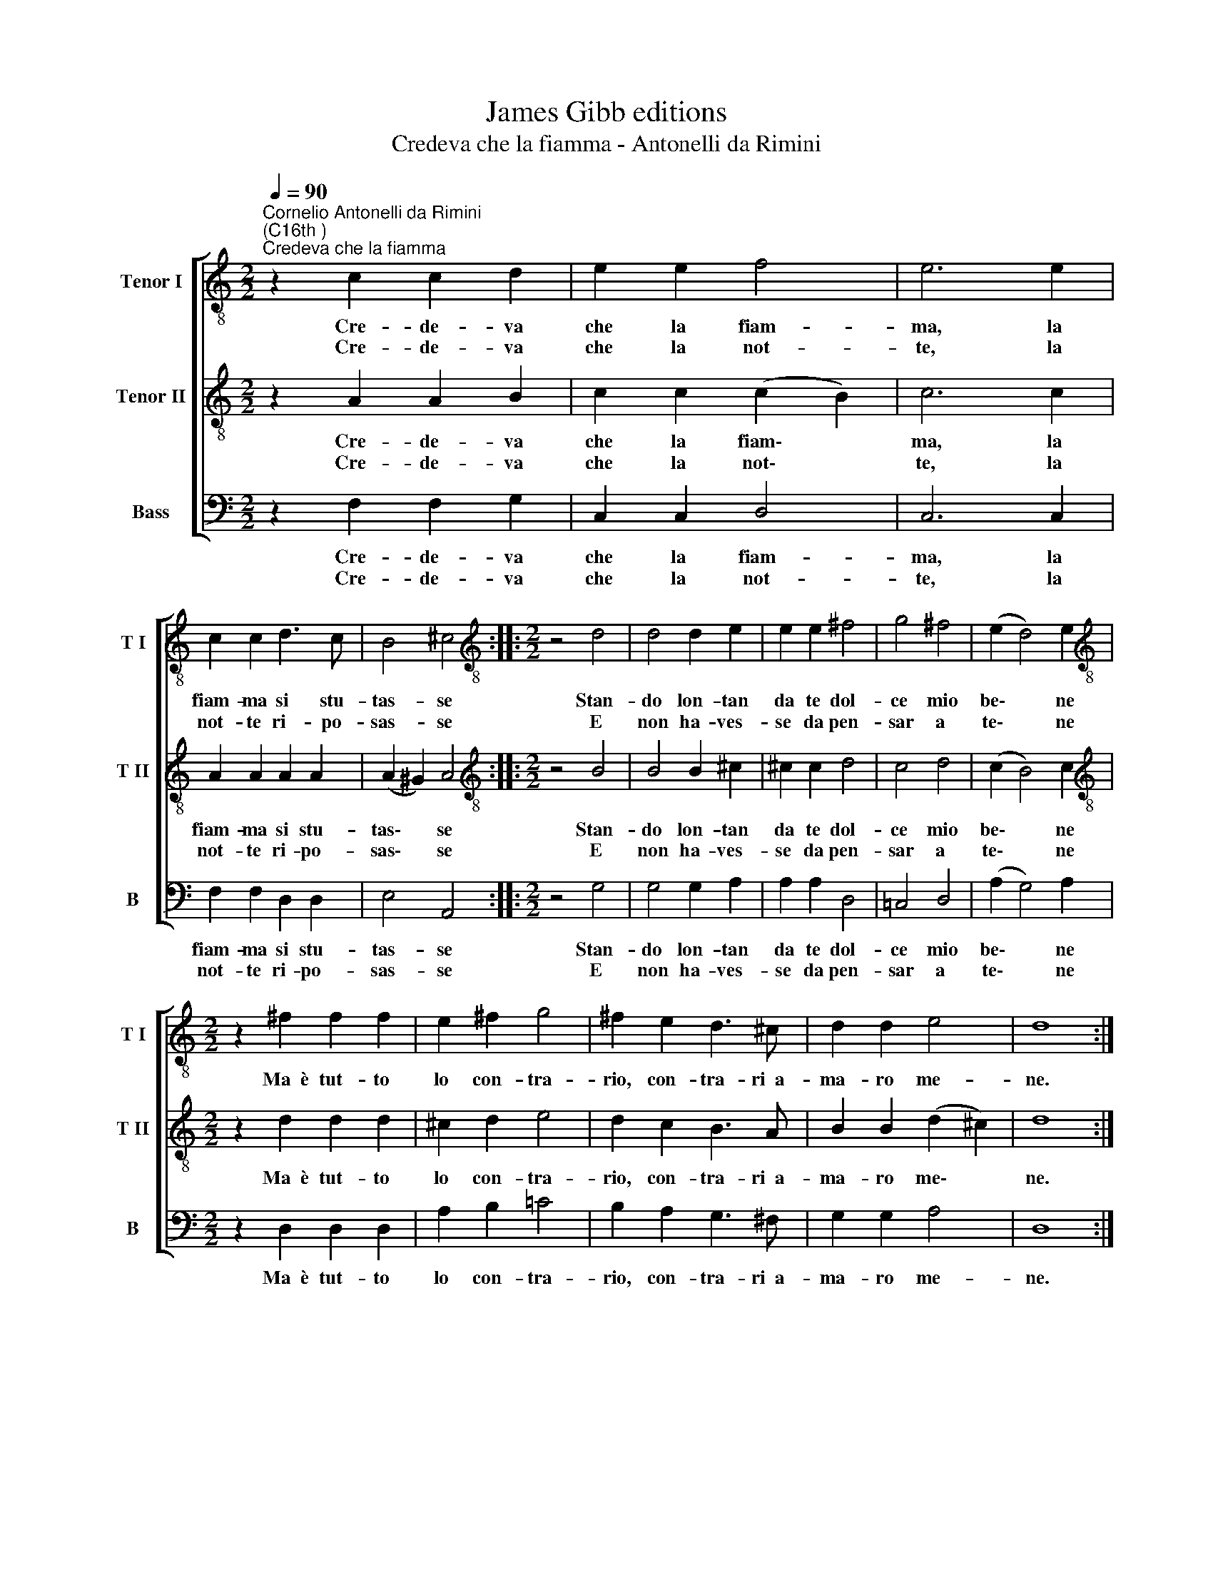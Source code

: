 X:1
T:James Gibb editions
T:Credeva che la fiamma - Antonelli da Rimini
%%score [ 1 2 3 ]
L:1/8
Q:1/4=90
M:2/2
K:C
V:1 treble-8 nm="Tenor I" snm="T I"
V:2 treble-8 nm="Tenor II" snm="T II"
V:3 bass nm="Bass" snm="B"
V:1
"^Cornelio Antonelli da Rimini\n(C16th )""^Credeva che la fiamma" z2 c2 c2 d2 | e2 e2 f4 | e6 e2 | %3
w: Cre- de- va|che la fiam-|ma, la|
w: Cre- de- va|che la not-|te, la|
 c2 c2 d3 c | B4 ^c4 ::[M:2/2][K:treble-8] z4 d4 | d4 d2 e2 | e2 e2 ^f4 | g4 ^f4 | (e2 d4) e2 | %10
w: fiam- ma si stu-|tas- se|Stan-|do lon- tan|da te dol-|ce mio|be\- * ne|
w: not- te ri- po-|sas- se|E|non ha- ves-|se da pen-|sar a|te\- * ne|
[M:2/2][K:treble-8] z2 ^f2 f2 f2 | e2 ^f2 g4 | ^f2 e2 d3 ^c | d2 d2 e4 | d8 :| %15
w: Ma~~è tut- to|lo con- tra-|rio, con- tra- ri~~a-|ma- ro me-|ne.|
w: |||||
V:2
 z2 A2 A2 B2 | c2 c2 (c2 B2) | c6 c2 | A2 A2 A2 A2 | (A2 ^G2) A4 ::[M:2/2][K:treble-8] z4 B4 | %6
w: Cre- de- va|che la fiam\- *|ma, la|fiam- ma si stu-|tas\- * se|Stan-|
w: Cre- de- va|che la not\- *|te, la|not- te ri- po-|sas\- * se|E|
 B4 B2 ^c2 | ^c2 c2 d4 | c4 d4 | (c2 B4) c2 |[M:2/2][K:treble-8] z2 d2 d2 d2 | ^c2 d2 e4 | %12
w: do lon- tan|da te dol-|ce mio|be\- * ne|Ma~~è tut- to|lo con- tra-|
w: non ha- ves-|se da pen-|sar a|te\- * ne|||
 d2 c2 B3 A | B2 B2 (d2 ^c2) | d8 :| %15
w: rio, con- tra- ri~~a-|ma- ro me\- *|ne.|
w: |||
V:3
 z2 F,2 F,2 G,2 | C,2 C,2 D,4 | C,6 C,2 | F,2 F,2 D,2 D,2 | E,4 A,,4 ::[M:2/2] z4 G,4 | %6
w: Cre- de- va|che la fiam-|ma, la|fiam- ma si stu-|tas- se|Stan-|
w: Cre- de- va|che la not-|te, la|not- te ri- po-|sas- se|E|
 G,4 G,2 A,2 | A,2 A,2 D,4 | =C,4 D,4 | (A,2 G,4) A,2 |[M:2/2] z2 D,2 D,2 D,2 | A,2 B,2 =C4 | %12
w: do lon- tan|da te dol-|ce mio|be\- * ne|Ma~~è tut- to|lo con- tra-|
w: non ha- ves-|se da pen-|sar a|te\- * ne|||
 B,2 A,2 G,3 ^F, | G,2 G,2 A,4 | D,8 :| %15
w: rio, con- tra- ri~~a-|ma- ro me-|ne.|
w: |||

